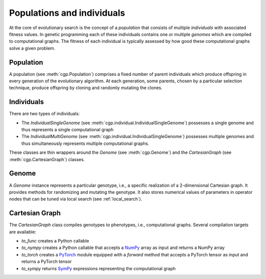 ===========================
Populations and individuals
===========================

At the core of evolutionary search is the concept of a `population` that
consists of multiple `individuals` with associated fitness values. In genetic programming each of these individuals contains one or multiple `genomes` which are compiled to
computational graphs. The fitness of each individual is typically assessed by how good these computational graphs solve a given problem.

----------
Population
----------

A population (see :meth:`cgp.Population`) comprises a fixed number of parent
individuals which produce offspring in every
generation of the evolutionary algorithm.
At each generation, some parents, chosen by a particular selection technique, produce offspring by cloning
and randomly mutating the clones.

-----------
Individuals
-----------

There are two types of individuals:

- The `IndividualSingleGenome` (see
  :meth:`cgp.individual.IndividualSingleGenome`) possesses a single genome and
  thus represents a single computational graph

- The `IndividualMultiGenome` (see
  :meth:`cgp.individual.IndividualSingleGenome`) possesses multiple genomes and
  thus simultaneously represents multiple computational graphs.

These classes are thin wrappers around the `Genome` (see :meth:`cgp.Genome`) and
the `CartesianGraph` (see :meth:`cgp.CartesianGraph`) classes.

------
Genome
------

A `Genome` instance represents a particular genotype, i.e., a specific realization of a 2-dimensional Cartesian graph.
It provides methods for randomizing and mutating the genotype. It also stores numerical values of parameters in operator nodes that can be tuned via local search (see :ref:`local_search`).

---------------
Cartesian Graph
---------------

The `CartesianGraph` class compiles genotypes to phenotypes, i.e.,  computational graphs.
Several compilation targets are available:

- `to_func` creates a Python callable
- `to_nympy` creates a Python callable that accepts a NumPy_ array as input and returns a NumPy array
- `to_torch` creates a PyTorch_ module equipped with a `forward` method that accepts a PyTorch tensor as input and returns a PyTorch tensor
- `to_sympy` returns SymPy_ expressions representing the computational graph
  

.. _numpy: https://numpy.org
.. _pytorch: https://pytorch.org
.. _SymPy: https://www.sympy.org
